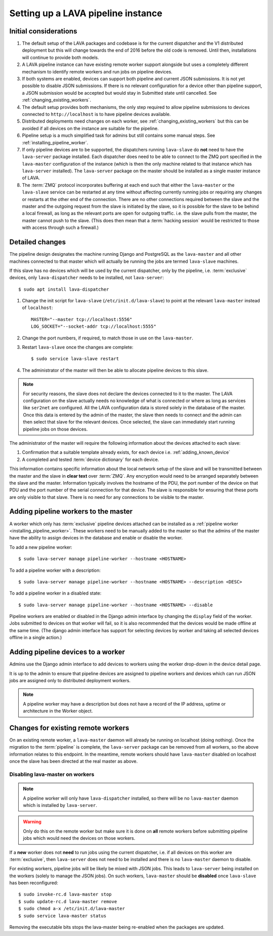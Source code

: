 .. _setting_up_pipeline_instance:

Setting up a LAVA pipeline instance
###################################

.. _pipeline_install_considerations:

Initial considerations
======================

#. The default setup of the LAVA packages and codebase is for the current
   dispatcher and the V1 distributed deployment but this will change towards
   the end of 2016 before the old code is removed. Until then, installations
   will continue to provide both models.
#. A LAVA pipeline instance can have existing remote worker support
   alongside but uses a completely different mechanism to identify
   remote workers and run jobs on pipeline devices.
#. If both systems are enabled, devices can support both pipeline and
   current JSON submissions. It is not yet possible to disable JSON
   submissions. If there is no relevant configuration for a device
   other than pipeline support, a JSON submission would be accepted
   but would stay in Submitted state until cancelled. See
   :ref:`changing_existing_workers`.
#. The default setup provides both mechanisms, the only step required
   to allow pipeline submissions to devices connected to ``http://localhost``
   is to have pipeline devices available.
#. Distributed deployments need changes on each worker, see
   :ref:`changing_existing_workers` but this can be avoided if all
   devices on the instance are suitable for the pipeline.
#. Pipeline setup is a much simplified task for admins but still contains
   some manual steps. See :ref:`installing_pipeline_worker`.
#. If only pipeline devices are to be supported, the dispatchers
   running ``lava-slave`` do **not** need to have the ``lava-server``
   package installed. Each dispatcher does need to be able to connect
   to the ZMQ port specified in the ``lava-master`` configuration of the
   instance (which is then the only machine related to that instance which
   has ``lava-server`` installed). The ``lava-server`` package on the
   master should be installed as a single master instance of LAVA.
#. The :term:`ZMQ` protocol incorporates buffering at each end such that
   either the ``lava-master`` or the ``lava-slave`` service can be restarted
   at any time without affecting currently running jobs or requiring any
   changes or restarts at the other end of the connection. There are no
   other connections required between the slave and the master and the
   outgoing request from the slave is initiated by the slave, so it is
   possible for the slave to be behind a local firewall, as long as
   the relevant ports are open for outgoing traffic. i.e. the slave pulls
   from the master, the master cannot push to the slave. (This does then mean
   that a :term:`hacking session` would be restricted to those with access
   through such a firewall.)

.. _installing_pipeline_worker:

Detailed changes
================

The pipeline design designates the machine running Django and PostgreSQL
as the ``lava-master`` and all other machines connected to that master
which will actually be running the jobs are termed ``lava-slave``
machines.

If this slave has no devices which will be used by the current
dispatcher, only by the pipeline, i.e. :term:`exclusive` devices,
only ``lava-dispatcher`` needs to be installed, not ``lava-server``::

 $ sudo apt install lava-dispatcher

#. Change the init script for ``lava-slave`` (``/etc/init.d/lava-slave``)
   to point at the relevant ``lava-master`` instead of ``localhost``::

     MASTER="--master tcp://localhost:5556"
     LOG_SOCKET="--socket-addr tcp://localhost:5555"

#. Change the port numbers, if required, to match those in use on the
   ``lava-master``.
#. Restart ``lava-slave`` once the changes are complete::

    $ sudo service lava-slave restart

#. The administrator of the master will then be able to allocate
   pipeline devices to this slave.

.. note:: For security reasons, the slave does not declare the devices
   connected to it to the master. The LAVA configuration on the slave
   actually needs no knowledge of what is connected or where as long as
   services like ``ser2net`` are configured. All the LAVA configuration
   data is stored solely in the database of the master. Once this data
   is entered by the admin of the master, the slave then needs to connect
   and the admin can then select that slave for the relevant devices. Once
   selected, the slave can immediately start running pipeline jobs on those
   devices.

The administrator of the master will require the following information
about the devices attached to each slave:

#. Confirmation that a suitable template already exists, for each device
   i.e. :ref:`adding_known_device`
#. A completed and tested :term:`device dictionary` for each device.

This information contains specific information about the local network
setup of the slave and will be transmitted between the master and the
slave in **clear text** over :term:`ZMQ`. Any encryption would need to
be arranged separately between the slave and the master. Information
typically involves the hostname of the PDU, the port number of the
device on that PDU and the port number of the serial connection for that
device. The slave is responsible for ensuring that these ports are only
visible to that slave. There is no need for any connections to be visible
to the master.

.. _adding_pipeline_workers:

Adding pipeline workers to the master
=====================================

A worker which only has :term:`exclusive` pipeline devices attached can be installed as a
:ref:`pipeline worker <installing_pipeline_worker>`. These workers need to be manually
added to the master so that the admins of the master have the ability to assign devices
in the database and enable or disable the worker.

To add a new pipeline worker::

 $ sudo lava-server manage pipeline-worker --hostname <HOSTNAME>

To add a pipeline worker with a description::

 $ sudo lava-server manage pipeline-worker --hostname <HOSTNAME> --description <DESC>

To add a pipeline worker in a disabled state::

 $ sudo lava-server manage pipeline-worker --hostname <HOSTNAME> --disable

Pipeline workers are enabled or disabled in the Django admin interface by changing the
``display`` field of the worker. Jobs submitted to devices on that worker will fail, so
it is also recommended that the devices would be made offline at the same time. (The django
admin interface has support for selecting devices by worker and taking all selected devices
offline in a single action.)

Adding pipeline devices to a worker
===================================

Admins use the Django admin interface to add devices to workers using the worker drop-down in the
device detail page.

It is up to the admin to ensure that pipeline devices are assigned to pipeline workers and
devices which can run JSON jobs are assigned only to distributed deployment workers.

.. note:: A pipeline worker may have a description but does not have a record of the IP
   address, uptime or architecture in the Worker object.

.. _changing_existing_workers:

Changes for existing remote workers
===================================

On an existing remote worker, a ``lava-master`` daemon will already be
running on localhost (doing nothing). Once the migration to the
:term:`pipeline` is complete, the ``lava-server`` package can be removed
from all workers, so the above information relates to this endpoint. In
the meantime, remote workers should have ``lava-master`` disabled on
localhost once the slave has been directed at the real master as above.

Disabling lava-master on workers
--------------------------------

.. note:: A pipeline worker will only have ``lava-dispatcher`` installed, so there will be
   no ``lava-master`` daemon which is installed by ``lava-server``.

.. warning:: Only do this on the remote worker but make sure it is done
   on **all** remote workers before submitting pipeline jobs which would
   need the devices on those workers.

If a **new** worker does not **need** to run jobs using the current dispatcher,
i.e. if all devices on this worker are :term:`exclusive`, then
``lava-server`` does not need to be installed and there is no ``lava-master``
daemon to disable.

For existing workers, pipeline jobs will be likely be mixed with JSON
jobs. This leads to ``lava-server`` being installed on the workers (solely
to manage the JSON jobs). On such workers, ``lava-master`` should be
**disabled** once ``lava-slave`` has been reconfigured::

 $ sudo invoke-rc.d lava-master stop
 $ sudo update-rc.d lava-master remove
 $ sudo chmod a-x /etc/init.d/lava-master
 $ sudo service lava-master status

Removing the executable bits stops the lava-master being re-enabled when
the packages are updated.
